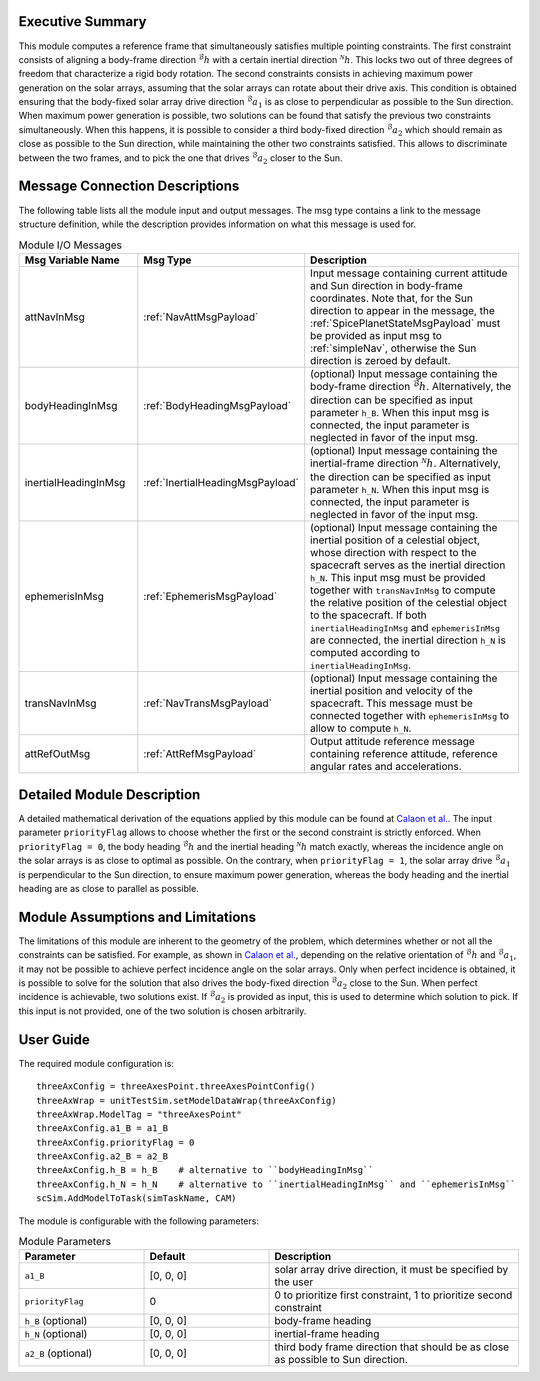 Executive Summary
-----------------
This module computes a reference frame that simultaneously satisfies multiple pointing constraints. The first constraint consists of aligning a body-frame direction 
:math:`{}^\mathcal{B}h` with a certain inertial direction :math:`{}^\mathcal{N}h`. This locks two out of three degrees of freedom that characterize a rigid body
rotation. The second constraints consists in achieving maximum power generation on the solar arrays, assuming that the solar arrays can rotate about their drive axis.
This condition is obtained ensuring that the body-fixed solar array drive direction :math:`{}^\mathcal{B}a_1` is as close to perpendicular as possible to the Sun direction.
When maximum power generation is possible, two solutions can be found that satisfy the previous two constraints simultaneously. When this happens, it is possible to 
consider a third body-fixed direction :math:`{}^\mathcal{B}a_2` which should remain as close as possible to the Sun direction, while maintaining the other two constraints 
satisfied. This allows to discriminate between the two frames, and to pick the one that drives :math:`{}^\mathcal{B}a_2` closer to the Sun.

Message Connection Descriptions
-------------------------------
The following table lists all the module input and output messages. The msg type contains a link to the message structure definition, while the description
provides information on what this message is used for.

.. list-table:: Module I/O Messages
    :widths: 25 25 50
    :header-rows: 1

    * - Msg Variable Name
      - Msg Type
      - Description
    * - attNavInMsg
      - :ref:`NavAttMsgPayload`
      - Input message containing current attitude and Sun direction in body-frame coordinates. Note that, for the Sun direction to appear in the message, the :ref:`SpicePlanetStateMsgPayload`
        must be provided as input msg to :ref:`simpleNav`, otherwise the Sun direction is zeroed by default.
    * - bodyHeadingInMsg
      - :ref:`BodyHeadingMsgPayload`
      - (optional) Input message containing the body-frame direction :math:`{}^\mathcal{B}h`. Alternatively, the direction can be specified as input parameter ``h_B``. When this input msg is connected,
        the input parameter is neglected in favor of the input msg.
    * - inertialHeadingInMsg
      - :ref:`InertialHeadingMsgPayload`
      - (optional) Input message containing the inertial-frame direction :math:`{}^\mathcal{N}h`. Alternatively, the direction can be specified as input parameter ``h_N``. When this input msg is connected,
        the input parameter is neglected in favor of the input msg.
    * - ephemerisInMsg
      - :ref:`EphemerisMsgPayload`
      - (optional) Input message containing the inertial position of a celestial object, whose direction with respect to the spacecraft serves as the inertial direction ``h_N``. This input msg must be
        provided together with ``transNavInMsg`` to compute the relative position of the celestial object to the spacecraft. If both ``inertialHeadingInMsg`` and ``ephemerisInMsg`` are connected, the
        inertial direction ``h_N`` is computed according to ``inertialHeadingInMsg``.
    * - transNavInMsg
      - :ref:`NavTransMsgPayload`
      - (optional) Input message containing the inertial position and velocity of the spacecraft. This message must be connected together with ``ephemerisInMsg`` to allow to compute ``h_N``.
    * - attRefOutMsg
      - :ref:`AttRefMsgPayload`
      - Output attitude reference message containing reference attitude, reference angular rates and accelerations.


Detailed Module Description
---------------------------
A detailed mathematical derivation of the equations applied by this module can be found at `Calaon et al. <http://hanspeterschaub.info/Papers/Calaon2023.pdf>`__.
The input parameter ``priorityFlag`` allows to choose whether the first or the second constraint is strictly enforced. When ``priorityFlag = 0``, the body heading :math:`{}^\mathcal{B}h`
and the inertial heading :math:`{}^\mathcal{N}h` match exactly, whereas the incidence angle on the solar arrays is as close to optimal as possible. On the contrary, when ``priorityFlag = 1``,
the solar array drive :math:`{}^\mathcal{B}a_1` is perpendicular to the Sun direction, to ensure maximum power generation, whereas the body heading and the inertial heading are as close
to parallel as possible.


Module Assumptions and Limitations
----------------------------------
The limitations of this module are inherent to the geometry of the problem, which determines whether or not all the constraints can be satisfied. For example, as shown in 
`Calaon et al. <http://hanspeterschaub.info/Papers/Calaon2023.pdf>`__, depending on the relative orientation of :math:`{}^\mathcal{B}h` and :math:`{}^\mathcal{B}a_1`, it may not be possible to 
achieve perfect incidence angle on the solar arrays. Only when perfect incidence is obtained, it is possible to solve for the solution that also drives the body-fixed direction :math:`{}^\mathcal{B}a_2` 
close to the Sun. When perfect incidence is achievable, two solutions exist. If :math:`{}^\mathcal{B}a_2` is provided as input, this is used to determine which solution to pick. If this input is not
provided, one of the two solution is chosen arbitrarily.


User Guide
----------
The required module configuration is::

    threeAxConfig = threeAxesPoint.threeAxesPointConfig()
    threeAxWrap = unitTestSim.setModelDataWrap(threeAxConfig)
    threeAxWrap.ModelTag = "threeAxesPoint"
    threeAxConfig.a1_B = a1_B
    threeAxConfig.priorityFlag = 0
    threeAxConfig.a2_B = a2_B
    threeAxConfig.h_B = h_B    # alternative to ``bodyHeadingInMsg``
    threeAxConfig.h_N = h_N    # alternative to ``inertialHeadingInMsg`` and ``ephemerisInMsg``
    scSim.AddModelToTask(simTaskName, CAM)
	
The module is configurable with the following parameters:

.. list-table:: Module Parameters
   :widths: 25 25 50
   :header-rows: 1

   * - Parameter
     - Default
     - Description
   * - ``a1_B``
     - [0, 0, 0]
     - solar array drive direction, it must be specified by the user
   * - ``priorityFlag``
     - 0
     - 0 to prioritize first constraint, 1 to prioritize second constraint
   * - ``h_B`` (optional)
     - [0, 0, 0]
     - body-frame heading
   * - ``h_N`` (optional)
     - [0, 0, 0]
     - inertial-frame heading
   * - ``a2_B`` (optional)
     - [0, 0, 0]
     - third body frame direction that should be as close as possible to Sun direction.